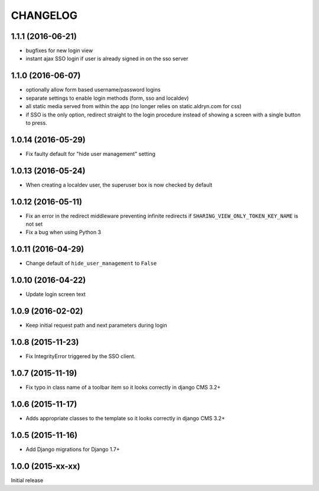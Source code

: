 CHANGELOG
=========


1.1.1 (2016-06-21)
------------------

* bugfixes for new login view
* instant ajax SSO login if user is already signed in on the sso server


1.1.0 (2016-06-07)
------------------

* optionally allow form based username/password logins
* separate settings to enable login methods (form, sso and localdev)
* all static media served from within the app
  (no longer relies on static.aldryn.com for css)
* if SSO is the only option, redirect straight to the login procedure instead of
  showing a screen with a single button to press.


1.0.14 (2016-05-29)
-------------------

* Fix faulty default for "hide user management" setting


1.0.13 (2016-05-24)
-------------------

* When creating a localdev user, the superuser box is now checked by default


1.0.12 (2016-05-11)
-------------------

* Fix an error in the redirect middleware preventing infinite redirects if ``SHARING_VIEW_ONLY_TOKEN_KEY_NAME`` is not set
* Fix a bug when using Python 3


1.0.11 (2016-04-29)
-------------------

* Change default of ``hide_user_management`` to ``False``


1.0.10 (2016-04-22)
-------------------

* Update login screen text


1.0.9 (2016-02-02)
------------------

* Keep initial request path and next parameters during login


1.0.8 (2015-11-23)
------------------

* Fix IntegrityError triggered by the SSO client.


1.0.7 (2015-11-19)
------------------

* Fix typo in class name of a toolbar item so it looks correctly in django CMS 3.2+


1.0.6 (2015-11-17)
------------------

* Adds appropriate classes to the template so it looks correctly in django CMS 3.2+


1.0.5 (2015-11-16)
------------------

* Add Django migrations for Django 1.7+


1.0.0 (2015-xx-xx)
------------------

Initial release
